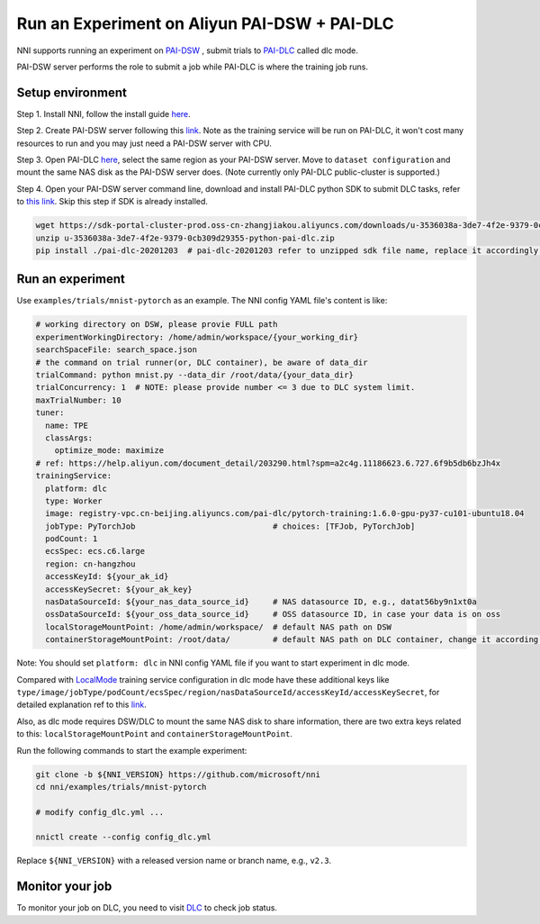 **Run an Experiment on Aliyun PAI-DSW + PAI-DLC**
===================================================

NNI supports running an experiment on `PAI-DSW <https://help.aliyun.com/document_detail/194831.html>`__ , submit trials to `PAI-DLC <https://help.aliyun.com/document_detail/165137.html>`__ called dlc mode.

PAI-DSW server performs the role to submit a job while PAI-DLC is where the training job runs.

Setup environment
-----------------

Step 1. Install NNI, follow the install guide `here <../Tutorial/QuickStart.rst>`__.

Step 2. Create PAI-DSW server following this `link <https://help.aliyun.com/document_detail/163684.html?section-2cw-lsi-es9#title-ji9-re9-88x>`__. Note as the training service will be run on PAI-DLC, it won't cost many resources to run and you may just need a PAI-DSW server with CPU.

Step 3. Open PAI-DLC `here <https://pai-dlc.console.aliyun.com/#/guide>`__, select the same region as your PAI-DSW server. Move to ``dataset configuration`` and mount the same NAS disk as the PAI-DSW server does. (Note currently only PAI-DLC public-cluster is supported.)

Step 4. Open your PAI-DSW server command line, download and install PAI-DLC python SDK to submit DLC tasks, refer to `this link <https://help.aliyun.com/document_detail/203290.html>`__. Skip this step if SDK is already installed.


.. code-block:: bash

   wget https://sdk-portal-cluster-prod.oss-cn-zhangjiakou.aliyuncs.com/downloads/u-3536038a-3de7-4f2e-9379-0cb309d29355-python-pai-dlc.zip
   unzip u-3536038a-3de7-4f2e-9379-0cb309d29355-python-pai-dlc.zip
   pip install ./pai-dlc-20201203  # pai-dlc-20201203 refer to unzipped sdk file name, replace it accordingly.


Run an experiment
-----------------

Use ``examples/trials/mnist-pytorch`` as an example. The NNI config YAML file's content is like:

.. code-block:: yaml

  # working directory on DSW, please provie FULL path
  experimentWorkingDirectory: /home/admin/workspace/{your_working_dir}
  searchSpaceFile: search_space.json
  # the command on trial runner(or, DLC container), be aware of data_dir
  trialCommand: python mnist.py --data_dir /root/data/{your_data_dir}
  trialConcurrency: 1  # NOTE: please provide number <= 3 due to DLC system limit.
  maxTrialNumber: 10
  tuner:
    name: TPE
    classArgs:
      optimize_mode: maximize
  # ref: https://help.aliyun.com/document_detail/203290.html?spm=a2c4g.11186623.6.727.6f9b5db6bzJh4x
  trainingService:
    platform: dlc
    type: Worker
    image: registry-vpc.cn-beijing.aliyuncs.com/pai-dlc/pytorch-training:1.6.0-gpu-py37-cu101-ubuntu18.04
    jobType: PyTorchJob                             # choices: [TFJob, PyTorchJob]
    podCount: 1
    ecsSpec: ecs.c6.large
    region: cn-hangzhou
    accessKeyId: ${your_ak_id}
    accessKeySecret: ${your_ak_key}
    nasDataSourceId: ${your_nas_data_source_id}     # NAS datasource ID, e.g., datat56by9n1xt0a
    ossDataSourceId: ${your_oss_data_source_id}     # OSS datasource ID, in case your data is on oss
    localStorageMountPoint: /home/admin/workspace/  # default NAS path on DSW
    containerStorageMountPoint: /root/data/         # default NAS path on DLC container, change it according your setting

Note: You should set ``platform: dlc`` in NNI config YAML file if you want to start experiment in dlc mode.

Compared with `LocalMode <LocalMode.rst>`__ training service configuration in dlc mode have these additional keys like ``type/image/jobType/podCount/ecsSpec/region/nasDataSourceId/accessKeyId/accessKeySecret``, for detailed explanation ref to this `link <https://help.aliyun.com/document_detail/203111.html#h2-url-3>`__.

Also, as dlc mode requires DSW/DLC to mount the same NAS disk to share information, there are two extra keys related to this: ``localStorageMountPoint`` and ``containerStorageMountPoint``.

Run the following commands to start the example experiment:

.. code-block:: bash

   git clone -b ${NNI_VERSION} https://github.com/microsoft/nni
   cd nni/examples/trials/mnist-pytorch

   # modify config_dlc.yml ...

   nnictl create --config config_dlc.yml

Replace ``${NNI_VERSION}`` with a released version name or branch name, e.g., ``v2.3``.

Monitor your job
----------------

To monitor your job on DLC, you need to visit `DLC  <https://pai-dlc.console.aliyun.com/#/jobs>`__ to check job status.
